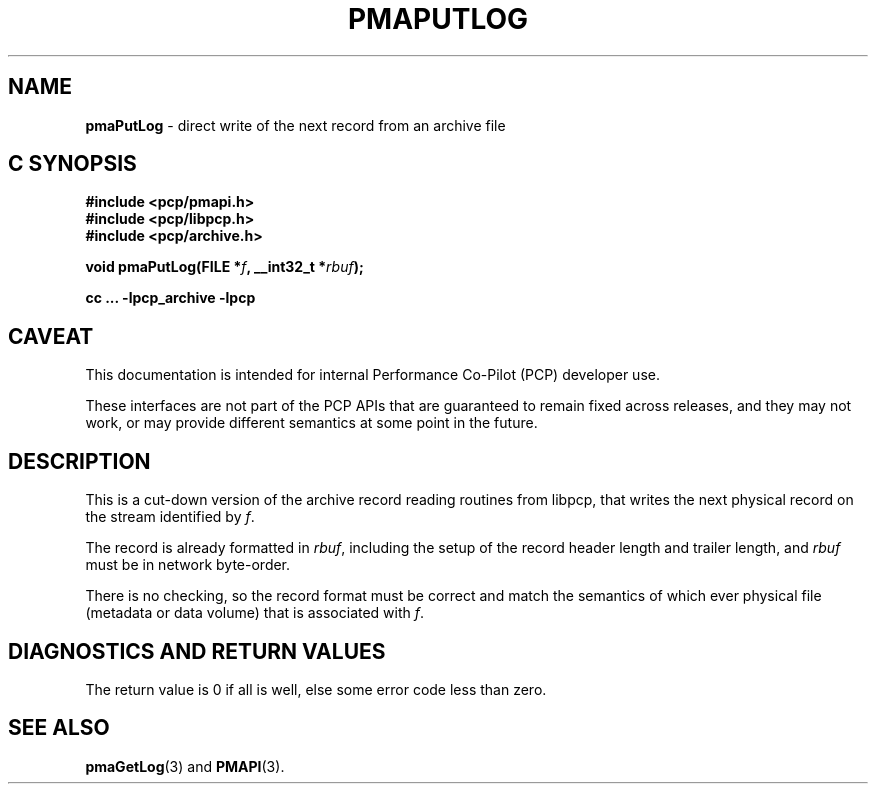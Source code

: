 '\"macro stdmacro
.\"
.\" Copyright (c) 2022 Ken McDonell.  All Rights Reserved.
.\"
.\" This program is free software; you can redistribute it and/or modify it
.\" under the terms of the GNU General Public License as published by the
.\" Free Software Foundation; either version 2 of the License, or (at your
.\" option) any later version.
.\"
.\" This program is distributed in the hope that it will be useful, but
.\" WITHOUT ANY WARRANTY; without even the implied warranty of MERCHANTABILITY
.\" or FITNESS FOR A PARTICULAR PURPOSE.  See the GNU General Public License
.\" for more details.
.\"
.\"
.TH PMAPUTLOG 3 "PCP" "Performance Co-Pilot"
.SH NAME
\f3pmaPutLog\f1 \- direct write of the next record from an archive file
.SH "C SYNOPSIS"
.ft 3
#include <pcp/pmapi.h>
.br
#include <pcp/libpcp.h>
.br
#include <pcp/archive.h>
.sp
void pmaPutLog(FILE *\fIf\fP, __int32_t *\fIrbuf\fP);
.sp
cc ... \-lpcp_archive \-lpcp
.ft 1
.SH CAVEAT
This documentation is intended for internal Performance Co-Pilot
(PCP) developer use.
.PP
These interfaces are not part of the PCP APIs that are guaranteed to
remain fixed across releases, and they may not work, or may provide
different semantics at some point in the future.
.SH DESCRIPTION
.de CR
.ie t \f(CR\\$1\fR\\$2
.el \fI\\$1\fR\\$2
..
This is a cut-down version of the archive record reading routines
from libpcp, that writes the next physical record on the stream
identified by
.IR f .
.PP
The record is already formatted in
.IR rbuf ,
including the setup of the record header length and trailer length,
and
.I rbuf
must be in network byte-order.
.PP
There is no checking, so the record format must be correct and
match the semantics of which ever physical file (metadata or
data volume) that is associated with
.IR f .
.SH DIAGNOSTICS AND RETURN VALUES
The return value is 0 if all is well, else
some error code less than zero.
.SH SEE ALSO
.BR pmaGetLog (3)
and
.BR PMAPI (3).

.\" control lines for scripts/man-spell
.\" +ok+ pmaGetLog pmaPutLog

